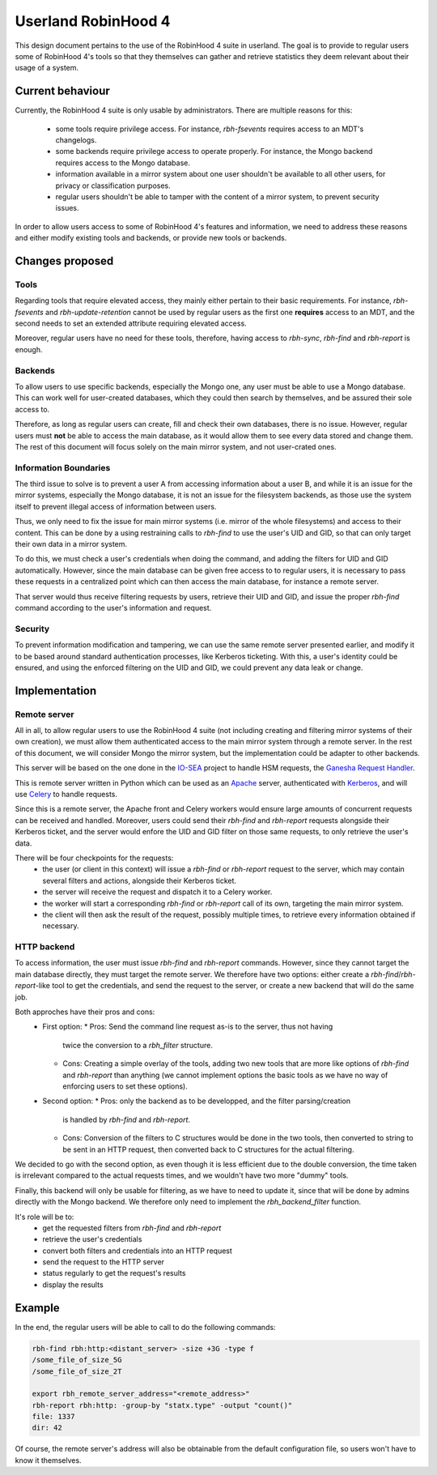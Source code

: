 .. This file is part of the RobinHood Library
   Copyright (C) 2025 Commissariat a l'energie atomique et aux energies
                      alternatives

   SPDX-License-Identifer: LGPL-3.0-or-later

####################
Userland RobinHood 4
####################

This design document pertains to the use of the RobinHood 4 suite in userland.
The goal is to provide to regular users some of RobinHood 4's tools so that
they themselves can gather and retrieve statistics they deem relevant about
their usage of a system.

Current behaviour
=================

Currently, the RobinHood 4 suite is only usable by administrators. There are
multiple reasons for this:
 * some tools require privilege access. For instance, `rbh-fsevents` requires
   access to an MDT's changelogs.
 * some backends require privilege access to operate properly. For instance, the
   Mongo backend requires access to the Mongo database.
 * information available in a mirror system about one user shouldn't be
   available to all other users, for privacy or classification purposes.
 * regular users shouldn't be able to tamper with the content of a mirror
   system, to prevent security issues.


In order to allow users access to some of RobinHood 4's features and
information, we need to address these reasons and either modify existing tools
and backends, or provide new tools or backends.

Changes proposed
================

Tools
-----

Regarding tools that require elevated access, they mainly either pertain to
their basic requirements. For instance, `rbh-fsevents` and
`rbh-update-retention` cannot be used by regular users as the first one
**requires** access to an MDT, and the second needs to set an extended
attribute requiring elevated access.

Moreover, regular users have no need for these tools, therefore, having access
to `rbh-sync`, `rbh-find` and `rbh-report` is enough.

Backends
--------

To allow users to use specific backends, especially the Mongo one, any user must
be able to use a Mongo database. This can work well for user-created databases,
which they could then search by themselves, and be assured their sole access to.

Therefore, as long as regular users can create, fill and check their own
databases, there is no issue. However, regular users must **not** be able to
access the main database, as it would allow them to see every data stored and
change them. The rest of this document will focus solely on the main mirror
system, and not user-crated ones.

Information Boundaries
----------------------

The third issue to solve is to prevent a user A from accessing information
about a user B, and while it is an issue for the mirror systems, especially the
Mongo database, it is not an issue for the filesystem backends, as those use the
system itself to prevent illegal access of information between users.

Thus, we only need to fix the issue for main mirror systems (i.e. mirror of the
whole filesystems) and access to their content. This can be done by a using
restraining calls to `rbh-find` to use the user's UID and GID, so that can only
target their own data in a mirror system.

To do this, we must check a user's credentials when doing the command, and
adding the filters for UID and GID automatically. However, since the main
database can be given free access to to regular users, it is necessary to pass
these requests in a centralized point which can then access the main database,
for instance a remote server.

That server would thus receive filtering requests by users, retrieve their
UID and GID, and issue the proper `rbh-find` command according to the user's
information and request.

Security
--------

To prevent information modification and tampering, we can use the same remote
server presented earlier, and modify it to be based around standard
authentication processes, like Kerberos ticketing. With this, a user's identity
could be ensured, and using the enforced filtering on the UID and GID, we could
prevent any data leak or change.


Implementation
==============

Remote server
-------------

All in all, to allow regular users to use the RobinHood 4 suite (not including
creating and filtering mirror systems of their own creation), we must allow
them authenticated access to the main mirror system through a remote server.
In the rest of this document, we will consider Mongo the mirror system, but
the implementation could be adapter to other backends.

This server will be based on the one done in the IO-SEA_ project to handle
HSM requests, the `Ganesha Request Handler`__.

.. _IO-SEA: https://iosea-project.eu/
__ https://github.com/io-sea/GRH

This is remote server written in Python which can be used as an Apache_ server,
authenticated with Kerberos_, and will use Celery_ to handle requests.

.. _Apache: https://httpd.apache.org/
.. _Kerberos: https://web.mit.edu/kerberos/
.. _Celery: https://docs.celeryq.dev/en/stable/

Since this is a remote server, the Apache front and Celery workers would ensure
large amounts of concurrent requests can be received and handled. Moreover,
users could send their `rbh-find` and `rbh-report` requests alongside their
Kerberos ticket, and the server would enfore the UID and GID filter on those
same requests, to only retrieve the user's data.

There will be four checkpoints for the requests:
 * the user (or client in this context) will issue a `rbh-find` or `rbh-report`
   request to the server, which may contain several filters and actions,
   alongside their Kerberos ticket.
 * the server will receive the request and dispatch it to a Celery worker.
 * the worker will start a corresponding `rbh-find` or `rbh-report` call of its
   own, targeting the main mirror system.
 * the client will then ask the result of the request, possibly multiple times,
   to retrieve every information obtained if necessary.

HTTP backend
------------

To access information, the user must issue `rbh-find` and `rbh-report` commands.
However, since they cannot target the main database directly, they must target
the remote server. We therefore have two options: either create a
`rbh-find`/`rbh-report`-like tool to get the credentials, and send the request
to the server, or create a new backend that will do the same job.

Both approches have their pros and cons:
 * First option:
   * Pros: Send the command line request as-is to the server, thus not having
     twice the conversion to a `rbh_filter` structure.
   * Cons: Creating a simple overlay of the tools, adding two new tools that are
     more like options of `rbh-find` and `rbh-report` than anything (we cannot
     implement options the basic tools as we have no way of enforcing users to
     set these options).
 * Second option:
   * Pros: only the backend as to be developped, and the filter parsing/creation
     is handled by `rbh-find` and `rbh-report`.
   * Cons: Conversion of the filters to C structures would be done in the two
     tools, then converted to string to be sent in an HTTP request, then
     converted back to C structures for the actual filtering.

We decided to go with the second option, as even though it is less efficient
due to the double conversion, the time taken is irrelevant compared to the
actual requests times, and we wouldn't have two more "dummy" tools.

Finally, this backend will only be usable for filtering, as we have to need to
update it, since that will be done by admins directly with the Mongo backend.
We therefore only need to implement the `rbh_backend_filter` function.

It's role will be to:
 * get the requested filters from `rbh-find` and `rbh-report`
 * retrieve the user's credentials
 * convert both filters and credentials into an HTTP request
 * send the request to the HTTP server
 * status regularly to get the request's results
 * display the results

Example
=======

In the end, the regular users will be able to call to do the following commands:

.. code:: Bash

    rbh-find rbh:http:<distant_server> -size +3G -type f
    /some_file_of_size_5G
    /some_file_of_size_2T

    export rbh_remote_server_address="<remote_address>"
    rbh-report rbh:http: -group-by "statx.type" -output "count()"
    file: 1337
    dir: 42

Of course, the remote server's address will also be obtainable from the
default configuration file, so users won't have to know it themselves.
